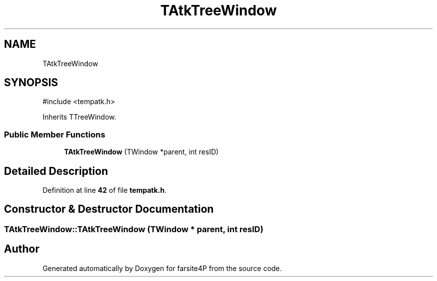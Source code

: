 .TH "TAtkTreeWindow" 3 "farsite4P" \" -*- nroff -*-
.ad l
.nh
.SH NAME
TAtkTreeWindow
.SH SYNOPSIS
.br
.PP
.PP
\fR#include <tempatk\&.h>\fP
.PP
Inherits TTreeWindow\&.
.SS "Public Member Functions"

.in +1c
.ti -1c
.RI "\fBTAtkTreeWindow\fP (TWindow *parent, int resID)"
.br
.in -1c
.SH "Detailed Description"
.PP 
Definition at line \fB42\fP of file \fBtempatk\&.h\fP\&.
.SH "Constructor & Destructor Documentation"
.PP 
.SS "TAtkTreeWindow::TAtkTreeWindow (TWindow * parent, int resID)"


.SH "Author"
.PP 
Generated automatically by Doxygen for farsite4P from the source code\&.
